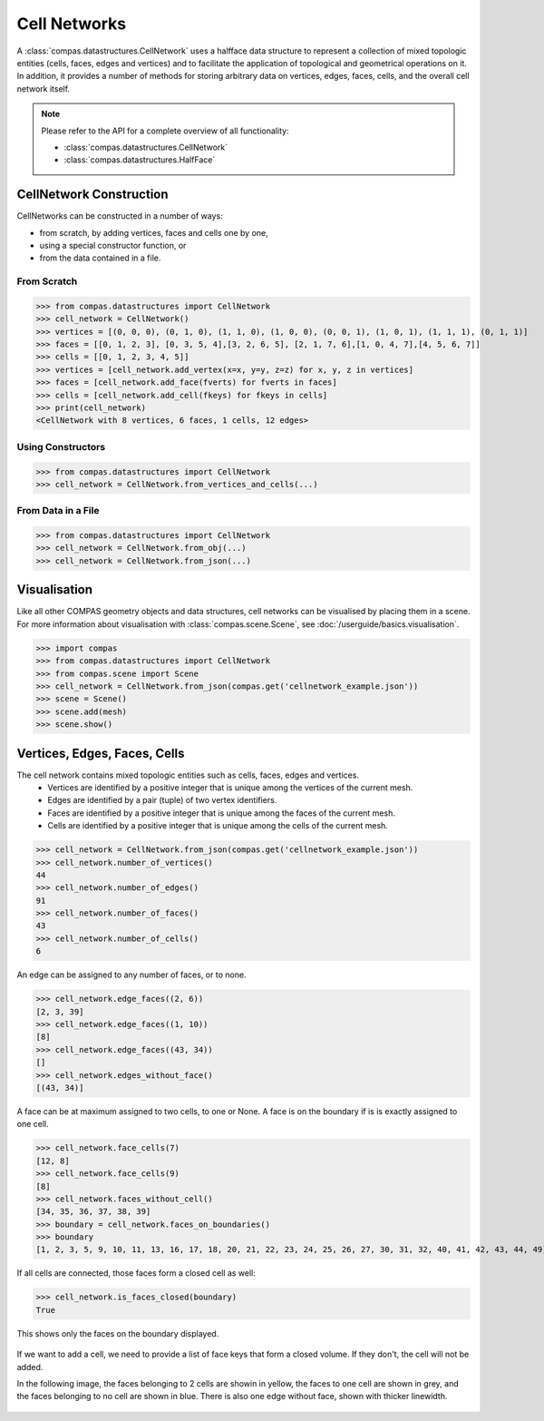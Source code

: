 ********************************************************************************
Cell Networks
********************************************************************************

.. rst-class:: lead

A :class:`compas.datastructures.CellNetwork` uses a halfface data structure to represent a collection of mixed topologic entities (cells, faces, edges and vertices)
and to facilitate the application of topological and geometrical operations on it.
In addition, it provides a number of methods for storing arbitrary data on vertices, edges, faces, cells, and the overall cell network itself.

.. note::

    Please refer to the API for a complete overview of all functionality:

    * :class:`compas.datastructures.CellNetwork`
    * :class:`compas.datastructures.HalfFace`


CellNetwork Construction
========================

CellNetworks can be constructed in a number of ways:

* from scratch, by adding vertices, faces and cells one by one,
* using a special constructor function, or
* from the data contained in a file.

From Scratch
------------

>>> from compas.datastructures import CellNetwork
>>> cell_network = CellNetwork()
>>> vertices = [(0, 0, 0), (0, 1, 0), (1, 1, 0), (1, 0, 0), (0, 0, 1), (1, 0, 1), (1, 1, 1), (0, 1, 1)]
>>> faces = [[0, 1, 2, 3], [0, 3, 5, 4],[3, 2, 6, 5], [2, 1, 7, 6],[1, 0, 4, 7],[4, 5, 6, 7]]
>>> cells = [[0, 1, 2, 3, 4, 5]]
>>> vertices = [cell_network.add_vertex(x=x, y=y, z=z) for x, y, z in vertices]
>>> faces = [cell_network.add_face(fverts) for fverts in faces]
>>> cells = [cell_network.add_cell(fkeys) for fkeys in cells]
>>> print(cell_network)
<CellNetwork with 8 vertices, 6 faces, 1 cells, 12 edges>

Using Constructors
------------------

>>> from compas.datastructures import CellNetwork
>>> cell_network = CellNetwork.from_vertices_and_cells(...)


From Data in a File
-------------------

>>> from compas.datastructures import CellNetwork
>>> cell_network = CellNetwork.from_obj(...)
>>> cell_network = CellNetwork.from_json(...)


Visualisation
=============

Like all other COMPAS geometry objects and data structures, cell networks can be visualised by placing them in a scene.
For more information about visualisation with :class:`compas.scene.Scene`, see :doc:`/userguide/basics.visualisation`.

>>> import compas
>>> from compas.datastructures import CellNetwork
>>> from compas.scene import Scene
>>> cell_network = CellNetwork.from_json(compas.get('cellnetwork_example.json'))
>>> scene = Scene()
>>> scene.add(mesh)
>>> scene.show()

.. figure:: /_images/userguide/basics.datastructures.cellnetworks.example_grey.png


Vertices, Edges, Faces, Cells
=============================

The cell network contains mixed topologic entities such as cells, faces, edges and vertices.
    * Vertices are identified by a positive integer that is unique among the vertices of the current mesh.
    * Edges are identified by a pair (tuple) of two vertex identifiers.
    * Faces are identified by a positive integer that is unique among the faces of the current mesh.
    * Cells are identified by a positive integer that is unique among the cells of the current mesh.

>>> cell_network = CellNetwork.from_json(compas.get('cellnetwork_example.json'))
>>> cell_network.number_of_vertices()
44
>>> cell_network.number_of_edges()
91
>>> cell_network.number_of_faces()
43
>>> cell_network.number_of_cells()
6

An edge can be assigned to any number of faces, or to none.

>>> cell_network.edge_faces((2, 6))
[2, 3, 39]
>>> cell_network.edge_faces((1, 10))
[8]
>>> cell_network.edge_faces((43, 34))
[]
>>> cell_network.edges_without_face()
[(43, 34)]

A face can be at maximum assigned to two cells, to one or None. A face is on the boundary if is is exactly assigned to one cell.

>>> cell_network.face_cells(7)
[12, 8]
>>> cell_network.face_cells(9)
[8]
>>> cell_network.faces_without_cell()
[34, 35, 36, 37, 38, 39]
>>> boundary = cell_network.faces_on_boundaries()
>>> boundary
[1, 2, 3, 5, 9, 10, 11, 13, 16, 17, 18, 20, 21, 22, 23, 24, 25, 26, 27, 30, 31, 32, 40, 41, 42, 43, 44, 49]

If all cells are connected, those faces form a closed cell as well:

>>> cell_network.is_faces_closed(boundary)
True

This shows only the faces on the boundary displayed.

.. figure:: /_images/userguide/basics.datastructures.cellnetworks.example_hull.png


If we want to add a cell, we need to provide a list of face keys that form a closed volume.
If they don't, the cell will not be added.

In the following image, the faces belonging to 2 cells are showin in yellow, the faces to one cell are shown in grey, and the faces belonging to no cell are shown in blue.
There is also one edge without face, shown with thicker linewidth.

.. figure:: /_images/userguide/basics.datastructures.cellnetworks.example_color.png




